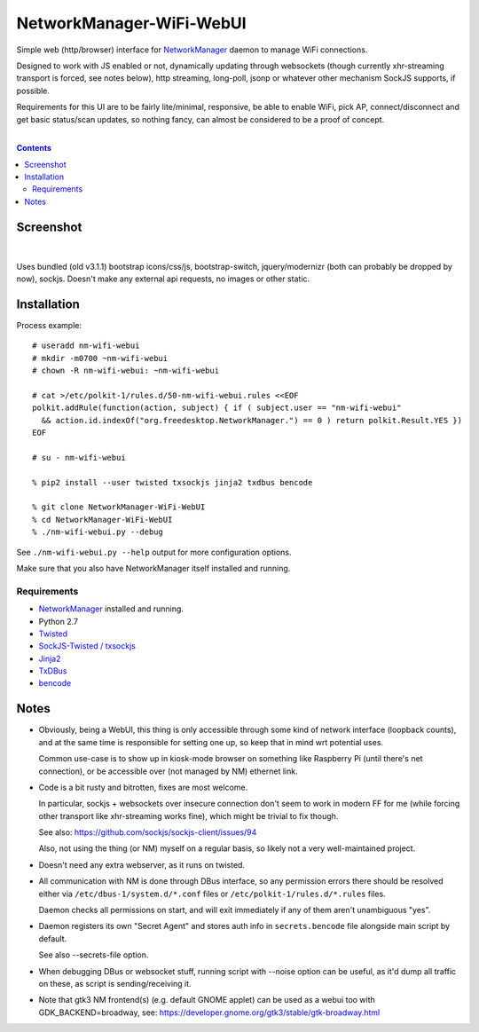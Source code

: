 NetworkManager-WiFi-WebUI
=========================

Simple web (http/browser) interface for `NetworkManager
<https://wiki.gnome.org/Projects/NetworkManager>`_ daemon to manage WiFi
connections.

Designed to work with JS enabled or not, dynamically updating through websockets
(though currently xhr-streaming transport is forced, see notes below), http
streaming, long-poll, jsonp or whatever other mechanism SockJS supports, if
possible.

Requirements for this UI are to be fairly lite/minimal, responsive, be able to
enable WiFi, pick AP, connect/disconnect and get basic status/scan updates,
so nothing fancy, can almost be considered to be a proof of concept.

|

.. contents::
  :backlinks: none


Screenshot
----------

.. figure:: https://raw.githubusercontent.com/mk-fg/NetworkManager-WiFi-WebUI/master/doc/nm-wifi-webui.jpg
   :alt: nm-wifi-webui interface looks

|

Uses bundled (old v3.1.1) bootstrap icons/css/js, bootstrap-switch,
jquery/modernizr (both can probably be dropped by now), sockjs.
Doesn't make any external api requests, no images or other static.


Installation
------------

Process example::

  # useradd nm-wifi-webui
  # mkdir -m0700 ~nm-wifi-webui
  # chown -R nm-wifi-webui: ~nm-wifi-webui

  # cat >/etc/polkit-1/rules.d/50-nm-wifi-webui.rules <<EOF
  polkit.addRule(function(action, subject) { if ( subject.user == "nm-wifi-webui"
    && action.id.indexOf("org.freedesktop.NetworkManager.") == 0 ) return polkit.Result.YES })
  EOF

  # su - nm-wifi-webui

  % pip2 install --user twisted txsockjs jinja2 txdbus bencode

  % git clone NetworkManager-WiFi-WebUI
  % cd NetworkManager-WiFi-WebUI
  % ./nm-wifi-webui.py --debug

See ``./nm-wifi-webui.py --help`` output for more configuration options.

Make sure that you also have NetworkManager itself installed and running.


Requirements
````````````

* `NetworkManager <https://wiki.gnome.org/Projects/NetworkManager>`_ installed and running.
* Python 2.7
* `Twisted <https://twistedmatrix.com/>`_
* `SockJS-Twisted / txsockjs <https://github.com/DesertBus/sockjs-twisted/>`_
* `Jinja2 <https://github.com/pallets/jinja>`_
* `TxDBus <https://github.com/cocagne/txdbus>`_
* `bencode <https://pypi.python.org/pypi/bencode/>`_


Notes
-----

* Obviously, being a WebUI, this thing is only accessible through some kind of
  network interface (loopback counts), and at the same time is responsible for
  setting one up, so keep that in mind wrt potential uses.

  Common use-case is to show up in kiosk-mode browser on something like
  Raspberry Pi (until there's net connection), or be accessible over (not
  managed by NM) ethernet link.

* Code is a bit rusty and bitrotten, fixes are most welcome.

  In particular, sockjs + websockets over insecure connection don't seem to work
  in modern FF for me (while forcing other transport like xhr-streaming works
  fine), which might be trivial to fix though.

  See also: https://github.com/sockjs/sockjs-client/issues/94

  Also, not using the thing (or NM) myself on a regular basis, so likely not a
  very well-maintained project.

* Doesn't need any extra webserver, as it runs on twisted.

* All communication with NM is done through DBus interface, so any permission
  errors there should be resolved either via ``/etc/dbus-1/system.d/*.conf``
  files or ``/etc/polkit-1/rules.d/*.rules`` files.

  Daemon checks all permissions on start, and will exit immediately if any of
  them aren't unambiguous "yes".

* Daemon registers its own "Secret Agent" and stores auth info in
  ``secrets.bencode`` file alongside main script by default.

  See also --secrets-file option.

* When debugging DBus or websocket stuff, running script with --noise option can
  be useful, as it'd dump all traffic on these, as script is sending/receiving it.

* Note that gtk3 NM frontend(s) (e.g. default GNOME applet) can be used as a
  webui too with GDK_BACKEND=broadway, see:
  https://developer.gnome.org/gtk3/stable/gtk-broadway.html
